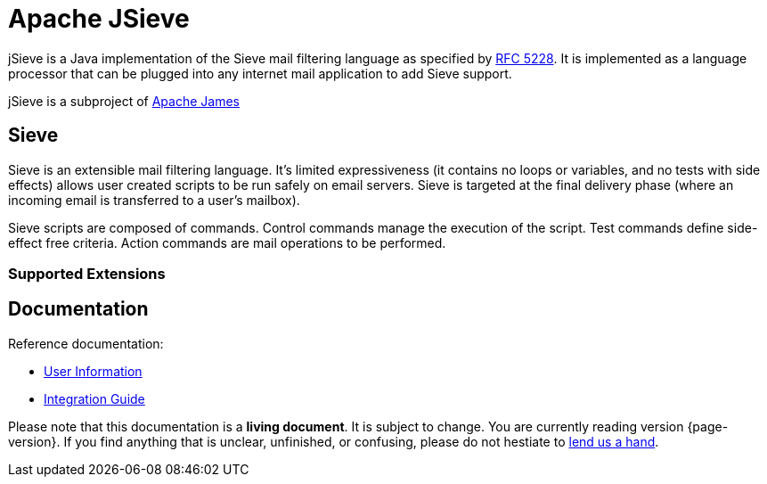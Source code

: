 = Apache JSieve

jSieve is a Java implementation of the Sieve mail filtering language as specified by https://tools.ietf.org/html/rfc5228[RFC 5228]. 
It is implemented as a language processor that can be plugged into any internet mail application to add Sieve support.

jSieve is a subproject of https://james.apache.org/[Apache James]

== Sieve

Sieve is an extensible mail filtering language. It's limited expressiveness (it contains no 
loops or variables, and no tests with side effects) allows user created scripts to be run 
safely on email servers. Sieve is targeted at the final delivery phase (where an 
incoming email is transferred to a user's mailbox).

Sieve scripts are composed of commands. Control commands manage the execution of the script. 
Test commands define side-effect free criteria. Action commands are mail operations to be performed.


=== Supported Extensions



== Documentation

Reference documentation:

* xref:jsieve:user:index.adoc[User Information]
* xref:jsieve:integration:index.adoc[Integration Guide]

Please note that this documentation is a **living document**. It is subject to change. You are currently reading version {page-version}. If you find anything that is unclear, unfinished, or confusing, please do not hestiate to xref:main:doc:index.adoc[lend us a hand].
